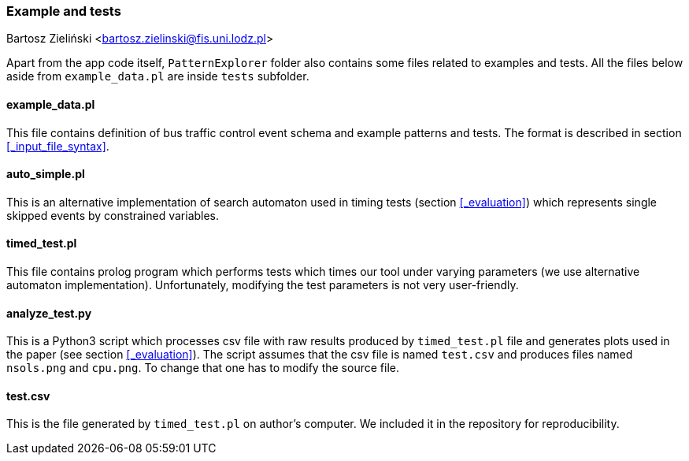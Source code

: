 === Example and tests

Bartosz Zieliński <bartosz.zielinski@fis.uni.lodz.pl>

Apart from the app code itself, `PatternExplorer` folder also contains some files related to examples and tests. All the files below aside from 
`example_data.pl` are inside `tests` subfolder.

==== example_data.pl

This file contains definition of bus traffic control event schema and example patterns and tests. The format is described in section <<_input_file_syntax>>.

==== auto_simple.pl

This is an alternative implementation of search automaton used in timing tests (section <<_evaluation>>)  which represents single skipped events by constrained variables.

==== timed_test.pl

This file contains prolog program which performs tests which times our tool under varying parameters (we use alternative automaton implementation).
Unfortunately, modifying the test parameters is not very user-friendly.

==== analyze_test.py

This is a Python3 script which processes csv file with raw results produced by `timed_test.pl` file and generates plots used in the paper (see section <<_evaluation>>). The script assumes that the csv file is named `test.csv` and produces files named `nsols.png` and `cpu.png`. To change that one has to modify the source file. 

==== test.csv

This is the file generated by `timed_test.pl` on author's computer. We included it in the repository for reproducibility.